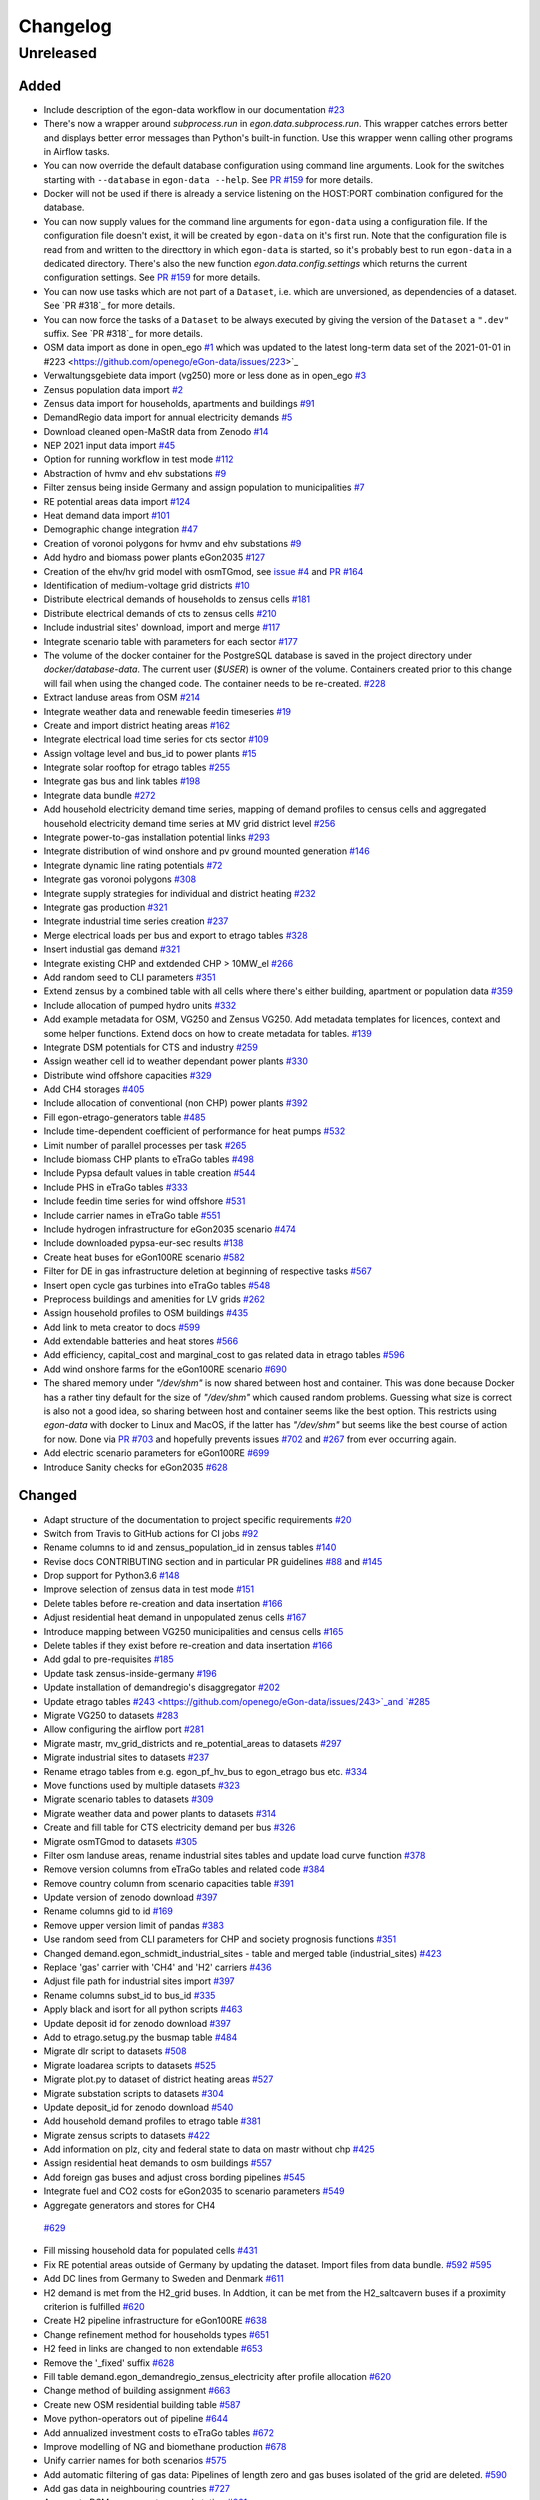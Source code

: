 =========
Changelog
=========

Unreleased
==========

Added
-----

* Include description of the egon-data workflow in our documentation
  `#23 <https://github.com/openego/eGon-data/issues/23>`_
* There's now a wrapper around `subprocess.run` in
  `egon.data.subprocess.run`. This wrapper catches errors better and
  displays better error messages than Python's built-in function. Use
  this wrapper wenn calling other programs in Airflow tasks.
* You can now override the default database configuration using command
  line arguments. Look for the switches starting with ``--database`` in
  ``egon-data --help``. See `PR #159`_ for more details.
* Docker will not be used if there is already a service listening on the
  HOST:PORT combination configured for the database.
* You can now supply values for the command line arguments for
  ``egon-data`` using a configuration file. If the configuration file
  doesn't exist, it will be created by ``egon-data`` on it's first run.
  Note that the configuration file is read from and written to the
  directtory in which ``egon-data`` is started, so it's probably best to
  run ``egon-data`` in a dedicated directory.
  There's also the new function `egon.data.config.settings` which
  returns the current configuration settings. See `PR #159`_ for more
  details.
* You can now use tasks which are not part of a ``Dataset``, i.e. which are
  unversioned, as dependencies of a dataset. See `PR #318`_ for more
  details.
* You can now force the tasks of a ``Dataset`` to be always executed by
  giving the version of the ``Dataset`` a ``".dev"`` suffix. See `PR
  #318`_ for more details.
* OSM data import as done in open_ego
  `#1 <https://github.com/openego/eGon-data/issues/1>`_
  which was updated to the latest long-term data set of the 2021-01-01 in
  #223 <https://github.com/openego/eGon-data/issues/223>`_
* Verwaltungsgebiete data import (vg250) more or less done as in open_ego
  `#3 <https://github.com/openego/eGon-data/issues/3>`_
* Zensus population data import
  `#2 <https://github.com/openego/eGon-data/issues/2>`_
* Zensus data import for households, apartments and buildings
  `#91 <https://github.com/openego/eGon-data/issues/91>`_
* DemandRegio data import for annual electricity demands
  `#5 <https://github.com/openego/eGon-data/issues/5>`_
* Download cleaned open-MaStR data from Zenodo
  `#14 <https://github.com/openego/eGon-data/issues/14>`_
* NEP 2021 input data import
  `#45 <https://github.com/openego/eGon-data/issues/45>`_
* Option for running workflow in test mode
  `#112 <https://github.com/openego/eGon-data/issues/112>`_
* Abstraction of hvmv and ehv substations
  `#9 <https://github.com/openego/eGon-data/issues/9>`_
* Filter zensus being inside Germany and assign population to municipalities
  `#7 <https://github.com/openego/eGon-data/issues/7>`_
* RE potential areas data import
  `#124 <https://github.com/openego/eGon-data/issues/124>`_
* Heat demand data import
  `#101 <https://github.com/openego/eGon-data/issues/101>`_
* Demographic change integration
  `#47 <https://github.com/openego/eGon-data/issues/47>`_
* Creation of voronoi polygons for hvmv and ehv substations
  `#9 <https://github.com/openego/eGon-data/issues/9>`_
* Add hydro and biomass power plants eGon2035
  `#127 <https://github.com/openego/eGon-data/issues/127>`_
* Creation of the ehv/hv grid model with osmTGmod, see
  `issue #4 <https://github.com/openego/eGon-data/issues/4>`_ and
  `PR #164 <https://github.com/openego/eGon-data/pull/164>`_
* Identification of medium-voltage grid districts
  `#10 <https://github.com/openego/eGon-data/pull/10>`_
* Distribute electrical demands of households to zensus cells
  `#181 <https://github.com/openego/eGon-data/issues/181>`_
* Distribute electrical demands of cts to zensus cells
  `#210 <https://github.com/openego/eGon-data/issues/210>`_
* Include industrial sites' download, import and merge
  `#117 <https://github.com/openego/eGon-data/issues/117>`_
* Integrate scenario table with parameters for each sector
  `#177 <https://github.com/openego/eGon-data/issues/177>`_
* The volume of the docker container for the PostgreSQL database
  is saved in the project directory under `docker/database-data`.
  The current user (`$USER`) is owner of the volume.
  Containers created prior to this change will fail when using the
  changed code. The container needs to be re-created.
  `#228 <https://github.com/openego/eGon-data/issues/228>`_
* Extract landuse areas from OSM
  `#214 <https://github.com/openego/eGon-data/issues/214>`_
* Integrate weather data and renewable feedin timeseries
  `#19 <https://github.com/openego/eGon-data/issues/19>`_
* Create and import district heating areas
  `#162 <https://github.com/openego/eGon-data/issues/162>`_
* Integrate electrical load time series for cts sector
  `#109 <https://github.com/openego/eGon-data/issues/109>`_
* Assign voltage level and bus_id to power plants
  `#15 <https://github.com/openego/eGon-data/issues/15>`_
* Integrate solar rooftop for etrago tables
  `#255 <https://github.com/openego/eGon-data/issues/255>`_
* Integrate gas bus and link tables
  `#198 <https://github.com/openego/eGon-data/issues/198>`_
* Integrate data bundle
  `#272 <https://github.com/openego/eGon-data/issues/272>`_
* Add household electricity demand time series, mapping of
  demand profiles to census cells and aggregated household
  electricity demand time series at MV grid district level
  `#256 <https://github.com/openego/eGon-data/issues/256>`_
* Integrate power-to-gas installation potential links
  `#293 <https://github.com/openego/eGon-data/issues/293>`_
* Integrate distribution of wind onshore and pv ground mounted generation
  `#146 <https://github.com/openego/eGon-data/issues/146>`_
* Integrate dynamic line rating potentials
  `#72 <https://github.com/openego/eGon-data/issues/72>`_
* Integrate gas voronoi polygons
  `#308 <https://github.com/openego/eGon-data/issues/308>`_
* Integrate supply strategies for individual and district heating
  `#232 <https://github.com/openego/eGon-data/issues/232>`_
* Integrate gas production
  `#321 <https://github.com/openego/eGon-data/issues/321>`_
* Integrate industrial time series creation
  `#237 <https://github.com/openego/eGon-data/issues/237>`_
* Merge electrical loads per bus and export to etrago tables
  `#328 <https://github.com/openego/eGon-data/issues/328>`_
* Insert industial gas demand
  `#321 <https://github.com/openego/eGon-data/issues/358>`_
* Integrate existing CHP and extdended CHP > 10MW_el
  `#266 <https://github.com/openego/eGon-data/issues/266>`_
* Add random seed to CLI parameters
  `#351 <https://github.com/openego/eGon-data/issues/351>`_
* Extend zensus by a combined table with all cells where
  there's either building, apartment or population data
  `#359 <https://github.com/openego/eGon-data/issues/359>`_
* Include allocation of pumped hydro units
  `#332 <https://github.com/openego/eGon-data/issues/332>`_
* Add example metadata for OSM, VG250 and Zensus VG250.
  Add metadata templates for licences, context and some helper
  functions. Extend docs on how to create metadata for tables.
  `#139 <https://github.com/openego/eGon-data/issues/139>`_
* Integrate DSM potentials for CTS and industry
  `#259 <https://github.com/openego/eGon-data/issues/259>`_
* Assign weather cell id to weather dependant power plants
  `#330 <https://github.com/openego/eGon-data/issues/330>`_
* Distribute wind offshore capacities
  `#329 <https://github.com/openego/eGon-data/issues/329>`_
* Add CH4 storages
  `#405 <https://github.com/openego/eGon-data/issues/405>`_
* Include allocation of conventional (non CHP) power plants
  `#392 <https://github.com/openego/eGon-data/issues/392>`_
* Fill egon-etrago-generators table
  `#485 <https://github.com/openego/eGon-data/issues/485>`_
* Include time-dependent coefficient of performance for heat pumps
  `#532 <https://github.com/openego/eGon-data/issues/532>`_
* Limit number of parallel processes per task
  `#265 <https://github.com/openego/eGon-data/issues/265>`_
* Include biomass CHP plants to eTraGo tables
  `#498 <https://github.com/openego/eGon-data/issues/498>`_
* Include Pypsa default values in table creation
  `#544 <https://github.com/openego/eGon-data/issues/544>`_
* Include PHS in eTraGo tables
  `#333 <https://github.com/openego/eGon-data/issues/333>`_
* Include feedin time series for wind offshore
  `#531 <https://github.com/openego/eGon-data/issues/531>`_
* Include carrier names in eTraGo table
  `#551 <https://github.com/openego/eGon-data/issues/551>`_
* Include hydrogen infrastructure for eGon2035 scenario
  `#474 <https://github.com/openego/eGon-data/issues/474>`_
* Include downloaded pypsa-eur-sec results
  `#138 <https://github.com/openego/eGon-data/issues/138>`_
* Create heat buses for eGon100RE scenario
  `#582 <https://github.com/openego/eGon-data/issues/582>`_
* Filter for DE in gas infrastructure deletion at beginning of respective tasks
  `#567 <https://github.com/openego/eGon-data/issues/567>`_
* Insert open cycle gas turbines into eTraGo tables
  `#548 <https://github.com/openego/eGon-data/issues/548>`_
* Preprocess buildings and amenities for LV grids
  `#262 <https://github.com/openego/eGon-data/issues/262>`_
* Assign household profiles to OSM buildings
  `#435 <https://github.com/openego/eGon-data/issues/435>`_
* Add link to meta creator to docs
  `#599 <https://github.com/openego/eGon-data/issues/599>`_
* Add extendable batteries and heat stores
  `#566 <https://github.com/openego/eGon-data/issues/566>`_
* Add efficiency, capital_cost and marginal_cost to gas related data in
  etrago tables `#596 <https://github.com/openego/eGon-data/issues/596>`_
* Add wind onshore farms for the eGon100RE scenario
  `#690 <https://github.com/openego/eGon-data/issues/690>`_
* The shared memory under `"/dev/shm"` is now shared between host and
  container. This was done because Docker has a rather tiny default for
  the size of `"/dev/shm"` which caused random problems. Guessing what
  size is correct is also not a good idea, so sharing between host and
  container seems like the best option. This restricts using `egon-data`
  with docker to Linux and MacOS, if the latter has `"/dev/shm"` but
  seems like the best course of action for now. Done via `PR #703`_ and
  hopefully prevents issues `#702`_ and `#267`_ from ever occurring
  again.
* Add electric scenario parameters for eGon100RE
  `#699 <https://github.com/openego/eGon-data/issues/699>`_
* Introduce Sanity checks for eGon2035 
  `#628 <https://github.com/openego/eGon-data/issues/382>`_


.. _PR #159: https://github.com/openego/eGon-data/pull/159
.. _PR #703: https://github.com/openego/eGon-data/pull/703
.. _#702: https://github.com/openego/eGon-data/issues/702
.. _#267: https://github.com/openego/eGon-data/issues/267


Changed
-------

* Adapt structure of the documentation to project specific requirements
  `#20 <https://github.com/openego/eGon-data/issues/20>`_
* Switch from Travis to GitHub actions for CI jobs
  `#92 <https://github.com/openego/eGon-data/issues/92>`_
* Rename columns to id and zensus_population_id in zensus tables
  `#140 <https://github.com/openego/eGon-data/issues/140>`_
* Revise docs CONTRIBUTING section and in particular PR guidelines
  `#88 <https://github.com/openego/eGon-data/issues/88>`_ and
  `#145 <https://github.com/openego/eGon-data/issues/145>`_
* Drop support for Python3.6
  `#148 <https://github.com/openego/eGon-data/issues/148>`_
* Improve selection of zensus data in test mode
  `#151 <https://github.com/openego/eGon-data/issues/151>`_
* Delete tables before re-creation and data insertation
  `#166 <https://github.com/openego/eGon-data/issues/166>`_
* Adjust residential heat demand in unpopulated zenus cells
  `#167 <https://github.com/openego/eGon-data/issues/167>`_
* Introduce mapping between VG250 municipalities and census cells
  `#165 <https://github.com/openego/eGon-data/issues/165>`_
* Delete tables if they exist before re-creation and data insertation
  `#166 <https://github.com/openego/eGon-data/issues/166>`_
* Add gdal to pre-requisites
  `#185 <https://github.com/openego/eGon-data/issues/185>`_
* Update task zensus-inside-germany
  `#196 <https://github.com/openego/eGon-data/issues/196>`_
* Update installation of demandregio's disaggregator
  `#202 <https://github.com/openego/eGon-data/issues/202>`_
* Update etrago tables
  `#243 <https://github.com/openego/eGon-data/issues/243>`_and
  `#285 <https://github.com/openego/eGon-data/issues/285>`_
* Migrate VG250 to datasets
  `#283 <https://github.com/openego/eGon-data/issues/283>`_
* Allow configuring the airflow port
  `#281 <https://github.com/openego/eGon-data/issues/281>`_
* Migrate mastr, mv_grid_districts and re_potential_areas to datasets
  `#297 <https://github.com/openego/eGon-data/issues/297>`_
* Migrate industrial sites to datasets
  `#237 <https://github.com/openego/eGon-data/issues/237>`_
* Rename etrago tables from e.g. egon_pf_hv_bus to egon_etrago bus etc.
  `#334 <https://github.com/openego/eGon-data/issues/334>`_
* Move functions used by multiple datasets
  `#323 <https://github.com/openego/eGon-data/issues/323>`_
* Migrate scenario tables to datasets
  `#309 <https://github.com/openego/eGon-data/issues/309>`_
* Migrate weather data and power plants to datasets
  `#314 <https://github.com/openego/eGon-data/issues/314>`_
* Create and fill table for CTS electricity demand per bus
  `#326 <https://github.com/openego/eGon-data/issues/326>`_
* Migrate osmTGmod to datasets
  `#305 <https://github.com/openego/eGon-data/issues/305>`_
* Filter osm landuse areas, rename industrial sites tables and update load curve function
  `#378 <https://github.com/openego/eGon-data/issues/378>`_
* Remove version columns from eTraGo tables and related code
  `#384 <https://github.com/openego/eGon-data/issues/384>`_
* Remove country column from scenario capacities table
  `#391 <https://github.com/openego/eGon-data/issues/391>`_
* Update version of zenodo download
  `#397 <https://github.com/openego/eGon-data/issues/397>`_
* Rename columns gid to id
  `#169 <https://github.com/openego/eGon-data/issues/169>`_
* Remove upper version limit of pandas
  `#383 <https://github.com/openego/eGon-data/issues/383>`_
* Use random seed from CLI parameters for CHP and society prognosis functions
  `#351 <https://github.com/openego/eGon-data/issues/351>`_
* Changed demand.egon_schmidt_industrial_sites - table and merged table (industrial_sites)
  `#423 <https://github.com/openego/eGon-data/issues/423>`_
* Replace 'gas' carrier with 'CH4' and 'H2' carriers
  `#436 <https://github.com/openego/eGon-data/issues/436>`_
* Adjust file path for industrial sites import
  `#397 <https://github.com/openego/eGon-data/issues/418>`_
* Rename columns subst_id to bus_id
  `#335 <https://github.com/openego/eGon-data/issues/335>`_
* Apply black and isort for all python scripts
  `#463 <https://github.com/openego/eGon-data/issues/463>`_
* Update deposit id for zenodo download
  `#397 <https://github.com/openego/eGon-data/issues/498>`_
* Add to etrago.setug.py the busmap table
  `#484 <https://github.com/openego/eGon-data/issues/484>`_
* Migrate dlr script to datasets
  `#508 <https://github.com/openego/eGon-data/issues/508>`_
* Migrate loadarea scripts to datasets
  `#525 <https://github.com/openego/eGon-data/issues/525>`_
* Migrate plot.py to dataset of district heating areas
  `#527 <https://github.com/openego/eGon-data/issues/527>`_
* Migrate substation scripts to datasets
  `#304 <https://github.com/openego/eGon-data/issues/304>`_
* Update deposit_id for zenodo download
  `#540 <https://github.com/openego/eGon-data/issues/540>`_
* Add household demand profiles to etrago table
  `#381 <https://github.com/openego/eGon-data/issues/381>`_
* Migrate zensus scripts to datasets
  `#422 <https://github.com/openego/eGon-data/issues/422>`_
* Add information on plz, city and federal state to data on mastr without chp
  `#425 <https://github.com/openego/eGon-data/issues/425>`_
* Assign residential heat demands to osm buildings
  `#557 <https://github.com/openego/eGon-data/issues/557>`_
* Add foreign gas buses and adjust cross bording pipelines
  `#545 <https://github.com/openego/eGon-data/issues/545>`_
* Integrate fuel and CO2 costs for eGon2035 to scenario parameters
  `#549 <https://github.com/openego/eGon-data/issues/549>`_
*  Aggregate generators and stores for CH4
  `#629 <https://github.com/openego/eGon-data/issues/629>`_
* Fill missing household data for populated cells
  `#431 <https://github.com/openego/eGon-data/issues/431>`_
* Fix RE potential areas outside of Germany by updating
  the dataset. Import files from data bundle.
  `#592 <https://github.com/openego/eGon-data/issues/592>`_
  `#595 <https://github.com/openego/eGon-data/issues/595>`_
* Add DC lines from Germany to Sweden and Denmark
  `#611 <https://github.com/openego/eGon-data/issues/611>`_
* H2 demand is met from the H2_grid buses. In Addtion, it can be met from the
  H2_saltcavern buses if a proximity criterion is fulfilled
  `#620 <https://github.com/openego/eGon-data/issues/620>`_
* Create H2 pipeline infrastructure for eGon100RE
  `#638 <https://github.com/openego/eGon-data/issues/638>`_
* Change refinement method for households types
  `#651 <https://github.com/openego/eGon-data/issues/#651>`_
* H2 feed in links are changed to non extendable
  `#653 <https://github.com/openego/eGon-data/issues/653>`_
* Remove the '_fixed' suffix
  `#628 <https://github.com/openego/eGon-data/issues/628>`_
* Fill table demand.egon_demandregio_zensus_electricity after profile allocation
  `#620 <https://github.com/openego/eGon-data/issues/586>`_
* Change method of building assignment
  `#663 <https://github.com/openego/eGon-data/issues/663>`_
* Create new OSM residential building table
  `#587 <https://github.com/openego/eGon-data/issues/587>`_
* Move python-operators out of pipeline
  `#644 <https://github.com/openego/eGon-data/issues/644>`_
* Add annualized investment costs to eTraGo tables
  `#672 <https://github.com/openego/eGon-data/issues/672>`_
* Improve modelling of NG and biomethane production
  `#678 <https://github.com/openego/eGon-data/issues/678>`_
* Unify carrier names for both scenarios
  `#575 <https://github.com/openego/eGon-data/issues/575>`_
* Add automatic filtering of gas data: Pipelines of length zero and gas buses
  isolated of the grid are deleted.
  `#590 <https://github.com/openego/eGon-data/issues/590>`_
* Add gas data in neighbouring countries
  `#727 <https://github.com/openego/eGon-data/issues/727>`_
* Aggregate DSM components per substation
  `#661 <https://github.com/openego/eGon-data/issues/661>`_
* Update OSM dataset from 2021-02-02 to 2022-01-01
  `#486 <https://github.com/openego/eGon-data/issues/486>`_
* Update deposit id to access v0.6 of the zenodo repository
  `#627 <https://github.com/openego/eGon-data/issues/627>`_
* Include electricity storages for eGon100RE scenario
  `#581 <https://github.com/openego/eGon-data/issues/581>`_
* Update deposit id to access v0.7 of the zenodo repository
  `#736 <https://github.com/openego/eGon-data/issues/736>`_


Bug Fixes
---------

* Some dependencies have their upper versions restricted now. This is
  mostly due to us not yet supporting Airflow 2.0 which means that it
  will no longer work with certain packages, but we also won't get and
  upper version limit for those from Airflow because version 1.X is
  unlikely to to get an update. So we had to make some implicit
  dependencies explicit in order to give them them upper version limits.
  Done via `PR #692`_ in order to fix issues `#343`_, `#556`_, `#641`_
  and `#669`_.
* Heat demand data import
  `#157 <https://github.com/openego/eGon-data/issues/157>`_
* Substation sequence
  `#171 <https://github.com/openego/eGon-data/issues/171>`_
* Adjust names of demandregios nuts3 regions according to nuts version 2016
  `#201 <https://github.com/openego/eGon-data/issues/201>`_
* Delete zensus buildings, apartments and households in unpopulated cells
  `#202 <https://github.com/openego/eGon-data/issues/202>`_
* Fix input table of electrical-demands-zensus
  `#217 <https://github.com/openego/eGon-data/issues/217>`_
* Import heat demand raster files successively to fix import for dataset==Everything
  `#204 <https://github.com/openego/eGon-data/issues/204>`_
* Replace wrong table name in SQL function used in substation extraction
  `#236 <https://github.com/openego/eGon-data/issues/236>`_
* Fix osmtgmod for osm data from 2021 by updating substation in Garenfeld and set srid
  `#241 <https://github.com/openego/eGon-data/issues/241>`_
  `#258 <https://github.com/openego/eGon-data/issues/258>`_
* Adjust format of voltage levels in hvmv substation
  `#248 <https://github.com/openego/eGon-data/issues/248>`_
* Change order of osmtgmod tasks
  `#253 <https://github.com/openego/eGon-data/issues/253>`_
* Fix missing municipalities
  `#279 <https://github.com/openego/eGon-data/issues/279>`_
* Fix import of hydro power plants
  `#270 <https://github.com/openego/eGon-data/issues/270>`_
* Fix path to osm-file for osmtgmod_osm_import
  `#258 <https://github.com/openego/eGon-data/issues/258>`_
* Fix conflicting docker containers by setting a project name
  `#289 <https://github.com/openego/eGon-data/issues/289>`_
* Update task insert-nep-data for pandas version 1.3.0
  `#322 <https://github.com/openego/eGon-data/issues/322>`_
* Fix versioning conflict with mv_grid_districts
  `#340 <https://github.com/openego/eGon-data/issues/340>`_
* Set current working directory as java's temp dir when executing osmosis
  `#344 <https://github.com/openego/eGon-data/issues/344>`_
* Fix border gas voronoi polygons which had no bus_id
  `#362 <https://github.com/openego/eGon-data/issues/362>`_
* Add dependency from WeatherData to Vg250
  `#387 <https://github.com/openego/eGon-data/issues/387>`_
* Fix unnecessary columns in normal mode for inserting the gas production
  `#387 <https://github.com/openego/eGon-data/issues/390>`_
* Add xlrd and openpyxl to installation setup
  `#400 <https://github.com/openego/eGon-data/issues/400>`_
* Store files of OSM, zensus and VG250 in working dir
  `#341 <https://github.com/openego/eGon-data/issues/341>`_
* Remove hard-coded slashes in file paths to ensure Windows compatibility
  `#398 <https://github.com/openego/eGon-data/issues/398>`_
* Add missing dependency in pipeline.py
  `#412 <https://github.com/openego/eGon-data/issues/412>`_
* Add prefix egon to MV grid district tables
  `#349 <https://github.com/openego/eGon-data/issues/349>`_
* Bump MV grid district version no
  `#432 <https://github.com/openego/eGon-data/issues/432>`_
* Add curl to prerequisites in the docs
  `#440 <https://github.com/openego/eGon-data/issues/440>`_
* Replace NAN by 0 to avoid empty p_set column in DB
  `#414 <https://github.com/openego/eGon-data/issues/414>`_
* Exchange bus 0 and bus 1 in Power-to-H2 links
  `#458 <https://github.com/openego/eGon-data/issues/458>`_
* Fix missing cts demands for eGon2035
  `#511 <https://github.com/openego/eGon-data/issues/511>`_
* Add `data_bundle` to `industrial_sites` task dependencies
  `#468 <https://github.com/openego/eGon-data/issues/468>`_
* Lift `geopandas` minimum requirement to `0.10.0`
  `#504 <https://github.com/openego/eGon-data/issues/504>`_
* Use inbuilt `datetime` package instead of `pandas.datetime`
  `#516 <https://github.com/openego/eGon-data/issues/516>`_
* Add missing 'sign' for CH4 and H2 loads
  `#516 <https://github.com/openego/eGon-data/issues/538>`_
* Delete only AC loads for eTraGo in electricity_demand_etrago
  `#535 <https://github.com/openego/eGon-data/issues/535>`_
* Filter target values by scenario name
  `#570 <https://github.com/openego/eGon-data/issues/570>`_
* Reduce number of timesteps of hh electricity demand profiles to 8760
  `#593 <https://github.com/openego/eGon-data/issues/593>`_
* Fix assignemnt of heat demand profiles at German borders
  `#585 <https://github.com/openego/eGon-data/issues/585>`_
* Change source for H2 steel tank storage to Danish Energy Agency
  `#605 <https://github.com/openego/eGon-data/issues/605>`_
* Change carrier name from 'pv' to 'solar' in eTraGo_generators
  `#617 <https://github.com/openego/eGon-data/issues/617>`_
* Assign "carrier" to transmission lines with no value in grid.egon_etrago_line
  `#625 <https://github.com/openego/eGon-data/issues/625>`_
* Fix deleting from eTraGo tables
  `#613 <https://github.com/openego/eGon-data/issues/613>`_
* Fix positions of the foreign gas buses
  `#618 <https://github.com/openego/eGon-data/issues/618>`_
* Create and fill transfer_busses table in substation-dataset
  `#610 <https://github.com/openego/eGon-data/issues/610>`_
* H2 steel tanks are removed again from saltcavern storage
  `#621 <https://github.com/openego/eGon-data/issues/621>`_
* Timeseries not deleted from grid.etrago_generator_timeseries
  `#645 <https://github.com/openego/eGon-data/issues/645>`_
* Fix function to get scaled hh profiles
  `#674 <https://github.com/openego/eGon-data/issues/674>`_
* Change order of pypsa-eur-sec and scenario-capacities
  `#589 <https://github.com/openego/eGon-data/issues/589>`_
* Fix gas storages capacities
  `#676 <https://github.com/openego/eGon-data/issues/676>`_
* Distribute rural heat supply to residetntial and service demands
  `#679 <https://github.com/openego/eGon-data/issues/679>`_
* Fix time series creation for pv rooftop
  `#688 <https://github.com/openego/eGon-data/issues/688>`_
* Fix extraction of buildings without amenities
  `#693 <https://github.com/openego/eGon-data/issues/693>`_
* Assign DLR capacities to every transmission line
  `#683 <https://github.com/openego/eGon-data/issues/683>`_
* Fix solar ground mounted total installed capacity
  `#695 <https://github.com/openego/eGon-data/issues/695>`_
* Fix twisted number error residential demand
  `#704 <https://github.com/openego/eGon-data/issues/704>`_
* Clean up `"pipeline.py"`
  `#562 <https://github.com/openego/eGon-data/issues/562>`_
* Assign timeseries data to crossborder generators ego2035
  `#724 <https://github.com/openego/eGon-data/issues/724>`_
* Add missing dataset dependencies in "pipeline.py"
  `#725 <https://github.com/openego/eGon-data/issues/725>`_
* Fix assignemnt of impedances (x) to etrago tables
  `#710 <https://github.com/openego/eGon-data/issues/710>`_
* Fix country_code attribution of two gas buses
  `#710 <https://github.com/openego/eGon-data/issues/744>`_
* Fix voronoi assignemnt for enclaves
  `#734 <https://github.com/openego/eGon-data/issues/734>`_
* Set lengths of non-pipeline links to 0
  `#741 <https://github.com/openego/eGon-data/issues/741>`_
* Change table name from :code:`boundaries.saltstructures_inspee` to
  :code:`boundaries.inspee_saltstructures`
  `#746 <https://github.com/openego/eGon-data/issues/746>`_
* Add missing marginal costs for conventional generators in Germany
  `#722 <https://github.com/openego/eGon-data/issues/722>`_
* Fix carrier name for solar ground mounted in scenario parameters
  `#752 <https://github.com/openego/eGon-data/issues/752>`_
* Create rural_heat buses only for mv grid districts with heat load
  `#708 <https://github.com/openego/eGon-data/issues/708>`_
* Solve problem while creating generators series data egon2035
  `#758 <https://github.com/openego/eGon-data/issues/758>`_
* Correct wrong carrier name when assigning marginal costs
  `#766 <https://github.com/openego/eGon-data/issues/766>`_

.. _PR #692: https://github.com/openego/eGon-data/pull/692
.. _#343: https://github.com/openego/eGon-data/issues/343
.. _#556: https://github.com/openego/eGon-data/issues/556
.. _#641: https://github.com/openego/eGon-data/issues/641
.. _#669: https://github.com/openego/eGon-data/issues/669
